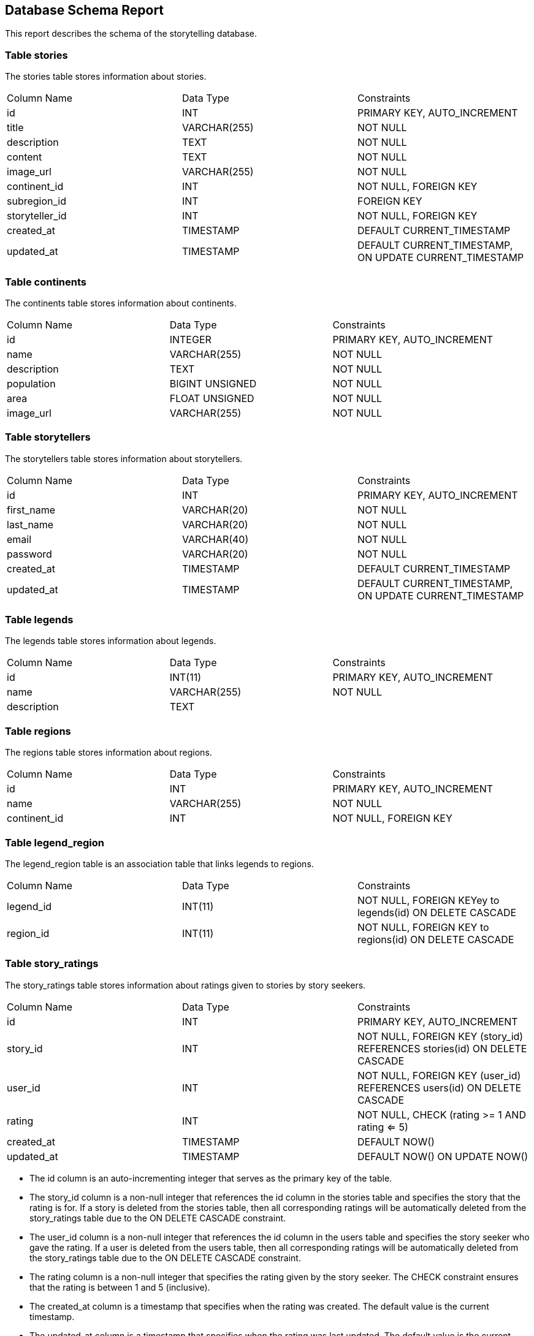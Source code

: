 == Database Schema Report

This report describes the schema of the storytelling database.

=== Table stories

The stories table stores information about stories.

[cols="3*"]
|===
^| Column Name ^| Data Type ^| Constraints
| id | INT | PRIMARY KEY, AUTO_INCREMENT
| title | VARCHAR(255) | NOT NULL
| description | TEXT | NOT NULL
| content | TEXT | NOT NULL
| image_url | VARCHAR(255) | NOT NULL
| continent_id | INT | NOT NULL, FOREIGN KEY
| subregion_id | INT | FOREIGN KEY
| storyteller_id | INT | NOT NULL, FOREIGN KEY
| created_at | TIMESTAMP | DEFAULT CURRENT_TIMESTAMP
| updated_at | TIMESTAMP | DEFAULT CURRENT_TIMESTAMP, ON UPDATE CURRENT_TIMESTAMP
|===

=== Table continents

The continents table stores information about continents.

[cols="3*"]
|===
^| Column Name ^| Data Type ^| Constraints
| id | INTEGER | PRIMARY KEY, AUTO_INCREMENT
| name | VARCHAR(255) | NOT NULL
| description | TEXT | NOT NULL
| population | BIGINT UNSIGNED | NOT NULL
| area | FLOAT UNSIGNED | NOT NULL
| image_url | VARCHAR(255) | NOT NULL
|===

=== Table storytellers

The storytellers table stores information about storytellers.

[cols="3*"]
|===
^| Column Name ^| Data Type ^| Constraints
| id | INT | PRIMARY KEY, AUTO_INCREMENT
| first_name | VARCHAR(20) | NOT NULL
| last_name | VARCHAR(20) | NOT NULL
| email | VARCHAR(40) | NOT NULL
| password | VARCHAR(20) | NOT NULL
| created_at | TIMESTAMP | DEFAULT CURRENT_TIMESTAMP
| updated_at | TIMESTAMP | DEFAULT CURRENT_TIMESTAMP, ON UPDATE CURRENT_TIMESTAMP
|===

=== Table legends

The legends table stores information about legends.

[cols="3*"]
|===
^| Column Name ^| Data Type ^| Constraints
| id | INT(11) | PRIMARY KEY, AUTO_INCREMENT
| name | VARCHAR(255) | NOT NULL
| description | TEXT |
|===

=== Table regions

The regions table stores information about regions.

[cols="3*"]
|===
^| Column Name ^| Data Type ^| Constraints
| id | INT | PRIMARY KEY, AUTO_INCREMENT
| name | VARCHAR(255) | NOT NULL
| continent_id | INT | NOT NULL, FOREIGN KEY
|===

=== Table legend_region

The legend_region table is an association table that links legends to regions.

[cols="3*"]
|===
^| Column Name ^| Data Type ^| Constraints
| legend_id | INT(11) | NOT NULL, FOREIGN KEYey to legends(id) ON DELETE CASCADE
| region_id | INT(11) | NOT NULL, FOREIGN KEY to regions(id) ON DELETE CASCADE
|===

=== Table story_ratings

The story_ratings table stores information about ratings given to stories by story seekers.

[cols="3*"]
|===
^| Column Name ^| Data Type ^| Constraints
| id | INT | PRIMARY KEY, AUTO_INCREMENT
| story_id | INT | NOT NULL, FOREIGN KEY (story_id) REFERENCES stories(id) ON DELETE CASCADE
| user_id | INT | NOT NULL, FOREIGN KEY (user_id) REFERENCES users(id) ON DELETE CASCADE
| rating | INT | NOT NULL, CHECK (rating >= 1 AND rating <= 5)
| created_at | TIMESTAMP | DEFAULT NOW()
| updated_at | TIMESTAMP | DEFAULT NOW() ON UPDATE NOW()
|===

* The id column is an auto-incrementing integer that serves as the primary key of the table.
* The story_id column is a non-null integer that references the id column in the stories table and specifies the story that the rating is for. If a story is deleted from the stories table, then all corresponding ratings will be automatically deleted from the story_ratings table due to the ON DELETE CASCADE constraint.
* The user_id column is a non-null integer that references the id column in the users table and specifies the story seeker who gave the rating. If a user is deleted from the users table, then all corresponding ratings will be automatically deleted from the story_ratings table due to the ON DELETE CASCADE constraint.
* The rating column is a non-null integer that specifies the rating given by the story seeker. The CHECK constraint ensures that the rating is between 1 and 5 (inclusive).
* The created_at column is a timestamp that specifies when the rating was created. The default value is the current timestamp.
* The updated_at column is a timestamp that specifies when the rating was last updated. The default value is the current timestamp, and it is automatically updated to the current timestamp whenever the rating is updated.

=== Table story_comments

The story_comments table stores information about comments made by story seekers on stories.

[cols="3*"]
|===
^| Column Name ^| Data Type ^| Constraints
| id | INT | PRIMARY KEY, AUTO_INCREMENT
| story_id | INT | NOT NULL, FOREIGN KEY (story_id) REFERENCES stories(id) ON DELETE CASCADE
| user_id | INT | NOT NULL, FOREIGN KEY (user_id) REFERENCES users(id) ON DELETE CASCADE
| comment TEXT | NOT NULL
| created_at | TIMESTAMP | DEFAULT NOW()
| updated_at | TIMESTAMP | DEFAULT NOW() ON UPDATE NOW()
|===

* The id column is an auto-incrementing integer that serves as the primary key of the table.
* The story_id column is a non-null integer that references the id column in the stories table and specifies the story that the comment is for. If a story is deleted from the stories table, then all corresponding comments will be automatically deleted from the story_comments table due to the ON DELETE CASCADE constraint.
* The user_id column is a non-null integer that references the id column in the users table and specifies the story seeker who made the comment. If a user is deleted from the users table, then all corresponding comments will be automatically deleted from the story_comments table due to the ON DELETE CASCADE constraint.
* The comment column is a non-null text field that specifies the comment made by the story seeker.